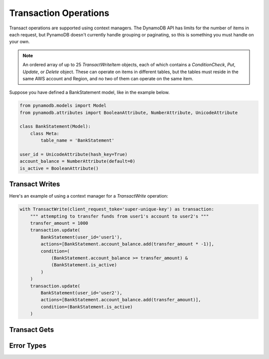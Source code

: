 Transaction Operations
======================

Transact operations are supported using context managers. The DynamoDB API has limits for the number of items in
each request, but PynamoDB doesn't currently handle grouping or paginating, so this is something you must handle on your
own.

.. note::

    An ordered array of up to 25 `TransactWriteItem` objects, each of which contains a `ConditionCheck`, `Put`, `Update`, or `Delete` object. These can operate on items in different tables, but the tables must reside in the same AWS account and Region, and no two of them can operate on the same item.

Suppose you have defined a BankStatement model, like in the example below.

.. code-block:: python

    from pynamodb.models import Model
    from pynamodb.attributes import BooleanAttribute, NumberAttribute, UnicodeAttribute

    class BankStatement(Model):
        class Meta:
            table_name = 'BankStatement'

    user_id = UnicodeAttribute(hash_key=True)
    account_balance = NumberAttribute(default=0)
    is_active = BooleanAttribute()


Transact Writes
^^^^^^^^^^^^^^^

Here's an example of using a context manager for a `TransactWrite` operation:

.. code-block:: python

    with TransactWrite(client_request_toke='super-unique-key') as transaction:
        """ attempting to transfer funds from user1's account to user2's """
        transfer_amount = 1000
        transaction.update(
            BankStatement(user_id='user1'),
            actions=[BankStatement.account_balance.add(transfer_amount * -1)],
            condition=(
                (BankStatement.account_balance >= transfer_amount) &
                (BankStatement.is_active)
            )
        )
        transaction.update(
            BankStatement(user_id='user2'),
            actions=[BankStatement.account_balance.add(transfer_amount)],
            condition=(BankStatement.is_active)
        )


Transact Gets
^^^^^^^^^^^^^

Error Types
^^^^^^^^^^^
